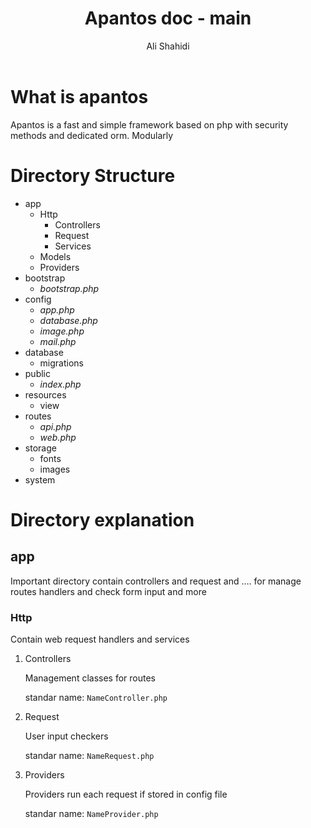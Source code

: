 #+TITLE: Apantos doc - main
#+AUTHOR: Ali Shahidi
#+DESCRIPTION: Apantos document main page
#+OPTIONS: num:nil ^:{}

* What is apantos

Apantos is a fast and simple framework based on php with security methods and dedicated orm. Modularly

* Directory Structure
- app
  - Http
    - Controllers
    - Request
    - Services
  - Models
  - Providers
- bootstrap
  - /bootstrap.php/
- config
  - /app.php/
  - /database.php/
  - /image.php/
  - /mail.php/
- database
  - migrations
- public
  - /index.php/
- resources
  - view
- routes
  - /api.php/
  - /web.php/
- storage
  - fonts
  - images
- system


* Directory explanation
** app

Important directory contain controllers and request and .... for manage routes handlers and check form input and more

*** Http

Contain web request handlers and services

**** Controllers

Management classes for routes

standar name: =NameController.php=

**** Request

User input checkers

standar name: =NameRequest.php=

**** Providers

Providers run each request if stored in config file

standar name: =NameProvider.php=
